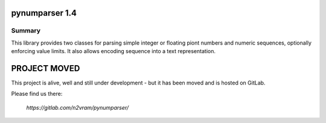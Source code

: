 pynumparser 1.4
===============

Summary
-------

This library provides two classes for parsing simple integer or floating piont numbers and
numeric sequences, optionally enforcing value limits. It also allows encoding sequence
into a text representation.

PROJECT MOVED
=============

This project is alive, well and still under development - but it has been moved and is
hosted on GitLab.

Please find us there:

    `https://gitlab.com/n2vram/pynumparser/`
